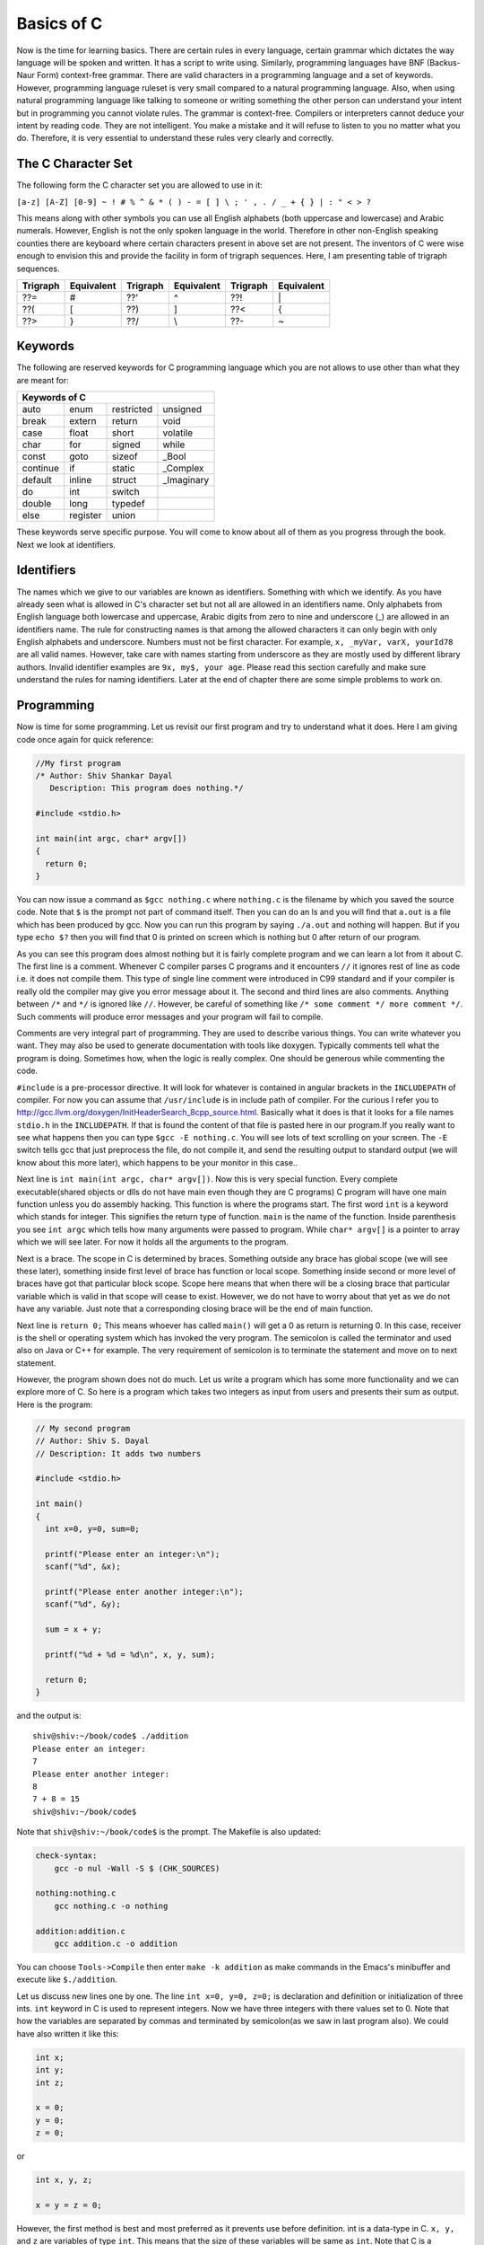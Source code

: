 .. meta::
  :description: C Programming with C99
  :keywords: Free C Book, C Programming, C99 Programming, C99 Specification
  
************
Basics of C
************
Now is the time for learning basics. There are certain rules in every language,
certain grammar which dictates the way language will be spoken and written. It
has a script to write using. Similarly, programming languages have BNF
(Backus-Naur Form) context-free grammar. There are valid characters in a
programming language and a set of keywords. However, programming language
ruleset is very small compared to a natural programming language. Also, when
using natural programming language like talking to someone or writing something
the other person can understand your intent but in programming you cannot
violate rules. The grammar is context-free. Compilers or interpreters cannot
deduce your intent by reading code. They are not intelligent. You make a mistake
and it will refuse to listen to you no matter what you do. Therefore, it is very
essential to understand these rules very clearly and correctly.

.. index::
   single: character sets
   single: trigraph sequences

.. _5.1:

===================
The C Character Set
===================
The following form the C character set you are allowed to use in it:

``[a-z] [A-Z] [0-9] ~ ! # % ^ & * ( ) - = [ ] \ ; ' , . / _ + { } | : " < > ?``

This means along with other symbols you can use all English alphabets (both
uppercase and lowercase) and Arabic numerals. However, English is not the only
spoken language in the world. Therefore in other non-English speaking counties
there are keyboard where certain characters present in above set are not
present. The inventors of C were wise enough to envision this and provide the
facility in form of trigraph sequences. Here, I am presenting table of trigraph
sequences.

+----------+------------+----------+------------+----------+------------+
| Trigraph | Equivalent | Trigraph | Equivalent | Trigraph | Equivalent |
+==========+============+==========+============+==========+============+
|   ??=    |     #      |   ??'    |     ^      |   ??!    |     \|     |
+----------+------------+----------+------------+----------+------------+
|   ??(    |     [      |   ??)    |     ]      |   ??<    |     {      |
+----------+------------+----------+------------+----------+------------+
|   ??>    |     }      |   ??/    |     \\     |   ??-    |     ~      |
+----------+------------+----------+------------+----------+------------+

.. index::
   single: keywords

.. _5.2:

========
Keywords
========
The following are reserved keywords for C programming language which you are not
allows to use other than what they are meant for:

+--------+--------+------------+------------+
|Keywords of C                              |
+========+========+============+============+
|auto    |enum    |restricted  |unsigned    |
+--------+--------+------------+------------+
|break   |extern  |return      |void        |
+--------+--------+------------+------------+
|case    |float   |short       |volatile    |
+--------+--------+------------+------------+
|char    |for     |signed      |while       |
+--------+--------+------------+------------+
|const   |goto    |sizeof      |\_Bool      |
+--------+--------+------------+------------+
|continue|if      |static      |\_Complex   |
+--------+--------+------------+------------+
|default |inline  |struct      |\_Imaginary |
+--------+--------+------------+------------+
|do      |int     |switch      |            |
+--------+--------+------------+------------+
|double  |long    |typedef     |            |      
+--------+--------+------------+------------+
|else    |register|union       |            |
+--------+--------+------------+------------+

These keywords serve specific purpose. You will come to know about all of them
as you progress through the book. Next we look at identifiers.

.. index::
   single: identifiers

===========
Identifiers
===========
The names which we give to our variables are known as identifiers. Something
with which we identify. As you have already seen what is allowed in C's
character set but not all are allowed in an identifiers name. Only alphabets
from English language both lowercase and uppercase, Arabic digits from zero to
nine and underscore (\_) are allowed in an identifiers name. The rule for
constructing names is that among the allowed characters it can only begin with
only English alphabets and underscore. Numbers must not be first character. For
example, ``x, _myVar, varX, yourId78`` are all valid names. However, take care
with names starting from underscore as they are mostly used by different library
authors. Invalid identifier examples are ``9x, my$, your age``. Please read this
section carefully and make sure understand the rules for naming identifiers.
Later at the end of chapter there are some simple problems to work on.

===========
Programming
===========
Now is time for some programming. Let us revisit our first program and try to
understand what it does. Here I am giving code once again for quick reference:

.. code-block:: c

  //My first program
  /* Author: Shiv Shankar Dayal
     Description: This program does nothing.*/
 
  #include <stdio.h>
 
  int main(int argc, char* argv[])
  {
    return 0;
  }



You can now issue a command as ``$gcc nothing.c`` where ``nothing.c`` is the
filename by which you saved the source code. Note that ``$`` is the prompt not
part of command itself. Then you can do an ls and you will find that ``a.out``
is a file which has been produced by gcc. Now you can run this program by
saying ``./a.out`` and nothing will happen. But if you type ``echo $?`` then you
will find that 0 is printed on screen which is nothing but 0 after return of our
program.

As you can see this program does almost nothing but it is fairly complete
program and we can learn a lot from it about C. The first line is a comment.
Whenever C compiler parses C programs and it encounters ``//`` it ignores rest
of line as code i.e. it does not compile them. This type of single line comment
were introduced in C99 standard and if your compiler is really old the compiler
may give you error message about it. The second and third lines are also
comments. Anything between ``/*`` and ``*/`` is ignored like ``//``. However, be
careful of something like ``/* some comment */ more comment */``. Such comments
will produce error messages and your program will fail to compile.

Comments are very integral part of programming. They are used to describe
various things. You can write whatever you want. They may also be used to
generate documentation with tools like doxygen. Typically comments tell what
the program is doing. Sometimes how, when the logic is really complex. One
should be generous while commenting the code.

``#include`` is a pre-processor directive. It will look for whatever is
contained in angular brackets in the ``INCLUDEPATH`` of compiler. For now you
can assume that ``/usr/include`` is in include path of compiler. For the curious
I refer you to http://gcc.llvm.org/doxygen/InitHeaderSearch_8cpp_source.html.
Basically what it does is that it looks for a file names ``stdio.h`` in the
``INCLUDEPATH``. If that is found the content of that file is pasted here in our
program.If you really want to see what happens then you can type
``$gcc -E nothing.c``. You will see lots of text scrolling on your screen. The ``-E`` switch
tells gcc that just preprocess the file, do not compile it, and send the
resulting output to standard output (we will know about this more later), which
happens to be your monitor in this case..

Next line is ``int main(int argc, char* argv[])``. Now this is very special
function. Every complete executable(shared objects or dlls do not have main even
though they are C programs) C program will have one main function unless you do
assembly hacking. This function is where the programs start. The first word
``int`` is a keyword which stands for integer. This signifies the return type of
function. ``main`` is the name of the function. Inside parenthesis you see ``int
argc`` which tells how many arguments were passed to program. While ``char*
argv[]`` is a pointer to array which we will see later. For now it holds all the
arguments to the program.

Next is a brace. The scope in C is determined by braces. Something outside any
brace has global scope (we will see these later), something inside first level
of brace has function or local scope. Something inside second or more level of
braces have got that particular block scope. Scope here means that when there
will be a closing brace that particular variable which is valid in that scope
will cease to exist. However, we do not have to worry about that yet as we do
not have any variable. Just note that a corresponding closing brace will be the
end of main function.

Next line is ``return 0;`` This means whoever has called ``main()`` will get a 0
as return is returning 0. In this case, receiver is the shell or operating
system which has invoked the very program. The semicolon is called the
terminator and used also on Java or C++ for example. The very requirement of
semicolon is to terminate the statement and move on to next statement.

However, the program shown does not do much. Let us write a program which has
some more functionality and we can explore more of C. So here is a program which
takes two integers as input from users and presents their sum as output. Here is
the program:

.. code-block:: c

  // My second program
  // Author: Shiv S. Dayal
  // Description: It adds two numbers
 
  #include <stdio.h>
 
  int main()
  {
    int x=0, y=0, sum=0;
 
    printf("Please enter an integer:\n");
    scanf("%d", &x);
 
    printf("Please enter another integer:\n");
    scanf("%d", &y);
 
    sum = x + y;
 
    printf("%d + %d = %d\n", x, y, sum);
 
    return 0;
  }



and the output is::

  shiv@shiv:~/book/code$ ./addition
  Please enter an integer:
  7
  Please enter another integer:
  8
  7 + 8 = 15
  shiv@shiv:~/book/code$

Note that ``shiv@shiv:~/book/code$`` is the prompt. The Makefile is also
updated:

.. code-block:: make

  check-syntax:
      gcc -o nul -Wall -S $ (CHK_SOURCES)

  nothing:nothing.c
      gcc nothing.c -o nothing

  addition:addition.c
      gcc addition.c -o addition

You can choose ``Tools->Compile`` then enter ``make -k addition`` as make
commands in the Emacs's minibuffer and execute like ``$./addition``.

Let us discuss new lines one by one. The line ``int x=0, y=0, z=0;`` is
declaration and definition or initialization of three ints. ``int`` keyword in C
is used to represent integers. Now we have three integers with there values set
to 0. Note that how the variables are separated by commas and terminated by
semicolon(as we saw in last program also). We could have also written it like
this:

.. code-block:: c

  int x;
  int y;
  int z;
 
  x = 0;
  y = 0;
  z = 0;

or

.. code-block:: c

  int x, y, z;
 
  x = y = z = 0;

However, the first method is best and most preferred as it prevents use before 
definition. int is a data-type in C. ``x, y,`` and ``z`` are variables of type
``int``. This means that the size of these variables will be same as ``int``.
Note that C is a statically typed language and all types have predefined memory
requirements. In cour case, int requires 4 bytes on 32-bit systems. 

Now I will talk about ``printf()`` function. This function is declared in
``stdio.h``. The prototype of ``printf()`` is

.. code-block:: c

  int printf(const char *restrict format, ...);

The first argument format is what we have in first two function calls. The
second is a ``...`` which means it can take variable number of arguments known
as variable-list. We have seen this in the third call.This means it will take a
string with optional variable no. of arguments. The string is called the
format-string and determines what can be printed with supplied arguments. These
``...`` are used to supply variable no. of arguments. In the first two
``printf()`` statements we just print the format-string so that is simple.
However, in the last one, we have format as ``%d`` which signifies a decimal
integer. The integers printed are in the same order in which they were supplied.

Time for some input. ``scanf()`` is scan function which scans for keyboard
input. As by now you know that ``%d`` is for decimal integer but we have not
said ``x`` or ``y``. The reason is ``x`` and ``y`` are values while ``&x`` and
``&y`` are the addresses of ``x`` and ``y`` in memory. ``scanf()`` needs the
memory address to which it can write the contents to. You will see ``&``
operator in action later when we deal with pointers. Just remember for now that
to use a simple variable with ``scanf()`` requires ``&`` before its name.

Now I am going to take you on a tour of data types. Till now we have just seen
only ``int``. So onward to data types.

.. index::
   single: types

==================
Data Types
==================
Why data types? What is the need? When everything is a voltage level why not
just deal with 0s and 1s? The answer is simple. You need to abstract and
segregate how much is required. For example, say you are given a sequence of 0s
and 1s how much can you work with them. We as humans are not very versed with 0s
and 1s. Also, say we encode character 'A' for 10101 will it be easy for you to
see A or numbers. Also, numbers range from :math:`-\infty` to :math:`\infty`.
Also, since C is statically typed the sizes of data types have to be known at
compile time. There are four types of data types. Integral, floating-point,
arrays and pointers. Here, I will deal with the two former types and leave
latter two for later. The integral types are ``char, short int, int, long`` and
``long long`` and floating-point types are ``float, double`` and ``long
double``. ``signed`` and ``unsigned`` are sign modifiers which also modified the
range of data types but do not affect their memory requirements. By default all
basic data types are signed in nature and you must qualify you variables with
unsigned if you want that behavior. ``short`` and ``long`` are modifiers for
size which the data type occupies but I consider them as different types because
memory requirements are different. The ranges of integral data types directly
reflect their memory requirements and if you know how much memory they are going
to occupy you can easily compute their ranges. The range of floating-point comes
from IEEE specification.

The range of data types is given in :ref:`3.2.4.2`. Note that these limits are
minimum limits imposed by specification and actual limits of data types may be
different. For example, in the range program given below size of `int` is 4
bytes which is double than what is specified by specification i.e. 2 bytes.

Floating-point data types are covered in great detail in :ref:`3.2.4.2`.
I have also covered floating-point numbers
`here <https://10hash.com/articles/a-18b575b8-3a02-11e4-b444-448a5b8822ad/C-Programming-Tutorial-Part-5-Floating-point-Numbers>`_.

Let us write a program to find out memory required for various data types:

.. code-block:: c

   // My range program
   // Author: Shiv S. Dayal
   // Description: It gives ranges of integral data types
 
   #include <stdio.h>
   #include <limits.h>
 
   int main()
   {
     printf("Size of char is..........%d\n", sizeof(char));
     printf("Size of short int is.....%d\n", sizeof(short int));
     printf("Size of int is...........%d\n", sizeof(int));
     printf("Size of long is..........%d\n", sizeof(long));
     printf("Size of long long is.....%d\n", sizeof(long long));
     printf("Size of float is.........%d\n", sizeof(float));
     printf("Size of double is........%d\n", sizeof(double));
     printf("Size of long double is...%d\n", sizeof(long double));c
 
     return 0;
   }



and the output will be::

    Size of char is..........1
    Size of short int is.....2
    Size of int is...........4
    Size of long is..........4
    Size of long long is.....8
    Size of float is.........4
    Size of double is........8
    Size of long double is...12

Based on this it is left as an exercise to reader to compute the ranges of these
data types. Here I am giving the contents of limits.h for you to see limits of
data types and check for yourself.

.. index::
   single: limits.h

.. code-block:: c

   /* Copyright (C) 1991, 1992, 1996, 1997, 1998, 1999, 2000, 2005
   Free Software Foundation, Inc.
   This file is part of the GNU C Library.
 
   The GNU C Library is free software; you can redistribute it and/or
   modify it under the terms of the GNU Lesser General Public
   License as published by the Free Software Foundation; either
   version 2.1 of the License, or (at your option) any later version.
 
   The GNU C Library is distributed in the hope that it will be useful,	
   but WITHOUT ANY WARRANTY; without even the implied warranty of
   MERCHANTABILITY or FITNESS FOR A PARTICULAR PURPOSE.  See the GNU
   Lesser General Public License for more details.
 
   You should have received a copy of the GNU Lesser General Public
   License along with the GNU C Library; if not, write to the Free
   Software Foundation, Inc., 59 Temple Place, Suite 330, Boston, MA
   02111-1307 USA.  */
 
   /*
   *      ISO C99 Standard: 7.10/5.2.4.2.1 Sizes of integer types <limits.h>
   */
 
   #ifndef _LIBC_LIMITS_H_
   #define _LIBC_LIMITS_H_ 1
 
   #include <features.h>
 
 
   /* Maximum length of any multibyte character in any locale.
    We define this value here since the gcc header does not define
    the correct value.  */
    #define MB_LEN_MAX      16
 
 
   /* If we are not using GNU CC we have to define all the symbols ourself.
   Otherwise use gcc's definitions (see below).  */
   #if !defined __GNUC__ || __GNUC__ < 2
 
   /* We only protect from multiple inclusion here, because all the other
   #include's protect themselves, and in GCC 2 we may #include_next through
   multiple copies of this file before we get to GCC's.  */
   # ifndef _LIMITS_H
   #  define _LIMITS_H     1
 
   #include <bits/wordsize.h>
 
   /* We don't have #include_next.
   Define ANSI <limits.h> for standard 32-bit words.  */
 
   /* These assume 8-bit `char's, 16-bit `short int's,
   and 32-bit `int's and `long int's.  */
 
   /* Number of bits in a `char'.  */
   #  define CHAR_BIT      8
 
   /* Minimum and maximum values a `signed char' can hold.  */
   #  define SCHAR_MIN     (-128)
   #  define SCHAR_MAX     127
 
   /* Maximum value an `unsigned char' can hold.  (Minimum is 0.)  */
   #  define UCHAR_MAX     255
 
   /* Minimum and maximum values a `char' can hold.  */
   #  ifdef __CHAR_UNSIGNED__
   #   define CHAR_MIN     0
   #   define CHAR_MAX     UCHAR_MAX
   #  else
   #   define CHAR_MIN     SCHAR_MIN
   #   define CHAR_MAX     SCHAR_MAX
   #  endif
 
   /* Minimum and maximum values a `signed short int' can hold.  */	
   #  define SHRT_MIN      (-32768)
   #  define SHRT_MAX      32767
 
   /* Maximum value an `unsigned short int' can hold.  (Minimum is 0.)  */
   #  define USHRT_MAX     65535
 
   /* Minimum and maximum values a `signed int' can hold.  */
   #  define INT_MIN       (-INT_MAX - 1)
   #  define INT_MAX       2147483647
 
   /* Maximum value an `unsigned int' can hold.  (Minimum is 0.)  */
   #  define UINT_MAX      4294967295U
 
   /* Minimum and maximum values a `signed long int' can hold.  */
   #  if __WORDSIZE == 64
   #   define LONG_MAX     9223372036854775807L
   #  else
   #   define LONG_MAX     2147483647L
   #  endif   
   #  define LONG_MIN      (-LONG_MAX - 1L)
 
   /* Maximum value an `unsigned long int' can hold.  (Minimum is 0.)  */
   #  if __WORDSIZE == 64
   #   define ULONG_MAX    18446744073709551615UL
   #  else
   #   define ULONG_MAX    4294967295UL
   #  endif
 
   #  ifdef __USE_ISOC99
 
   /* Minimum and maximum values a `signed long long int' can hold.  */
   #   define LLONG_MAX    9223372036854775807LL
   #   define LLONG_MIN    (-LLONG_MAX - 1LL)
 
   /* Maximum value an `unsigned long long int' can hold.  (Minimum is 0.)  */
   #   define ULLONG_MAX   18446744073709551615ULL
 
   #  endif /* ISO C99 */
 
   # endif /* limits.h  */
   #endif  /* GCC 2.  */
 
   #endif  /* !_LIBC_LIMITS_H_ */
 
   /* Get the compiler's limits.h, which defines almost all the ISO constants.
 
   We put this #include_next outside the double inclusion check because
   it should be possible to include this file more than once and still get
   the definitions from gcc's header.  */
   #if defined __GNUC__ && !defined _GCC_LIMITS_H_
   /* `_GCC_LIMITS_H_' is what GCC's file defines.  */
   # include_next <limits.h>
   #endif
 
   /* The <limits.h> files in some gcc versions don't define LLONG_MIN,
   LLONG_MAX, and ULLONG_MAX.  Instead only the values gcc defined for
   ages are available.  */
   #if defined __USE_ISOC99 && defined __GNUC__
   # ifndef LLONG_MIN
   #  define LLONG_MIN     (-LLONG_MAX-1)
   # endif
   # ifndef LLONG_MAX
   #  define LLONG_MAX     __LONG_LONG_MAX__
   # endif
   # ifndef ULLONG_MAX
   #  define ULLONG_MAX    (LLONG_MAX * 2ULL + 1)
   # endif
   #endif
 
   #ifdef  __USE_POSIX
   /* POSIX adds things to <limits.h>.  */
   # include <bits/posix1_lim.h>
   #endif
 
   #ifdef  __USE_POSIX2
   # include <bits/posix2_lim.h>
   #endif
 
   #ifdef  __USE_XOPEN
   # include <bits/xopen_lim.h>
   #endif

Here, I have given gcc's limits.h as gcc includes that. For knowing exact
implementation for floating-point implementation on your platform I recommend
you to read http://en.wikipedia.org/wiki/IEEE_754-2008 . It is not possible to
present all the information in detail here and I do not want to give you
partial information. :-) I recommend you to go through
http://en.wikipedia.org/wiki/Single_precision and
http://en.wikipedia.org/wiki/Double_precision in particular. The range of log
double varies from compiler to compiler.

=================================
New Data Types of C99
=================================
There are some new data types introduced in C99. They are ``_Bool, _Complex``
and ``_Imaginary``.

.. index::
   pair: type; boolean

===================
Boolean Types
===================
``_Bool`` counts as an integral type and is used to represent boolean values.
Here is ``stdbool.h`` for your quick reference.

.. index::
   single: stdbool.h

.. code-block:: c

	/*===---- stdbool.h - Standard header for booleans -------------------------===
	 *
	 * Copyright (c) 2008 Eli Friedman
	 *
	 * Permission is hereby granted, free of charge, to any person obtaining a copy
	 * of this software and associated documentation files (the "Software"), to deal
	 * in the Software without restriction, including without limitation the rights
	 * to use, copy, modify, merge, publish, distribute, sublicense, and/or sell
	 * copies of the Software, and to permit persons to whom the Software is
	 * furnished to do so, subject to the following conditions:
	 *
	 * The above copyright notice and this permission notice shall be included in
	 * all copies or substantial portions of the Software.
	 *
	 * THE SOFTWARE IS PROVIDED "AS IS", WITHOUT WARRANTY OF ANY KIND, EXPRESS OR
	 * IMPLIED, INCLUDING BUT NOT LIMITED TO THE WARRANTIES OF MERCHANTABILITY,
	 * FITNESS FOR A PARTICULAR PURPOSE AND NONINFRINGEMENT. IN NO EVENT SHALL THE
	 * AUTHORS OR COPYRIGHT HOLDERS BE LIABLE FOR ANY CLAIM, DAMAGES OR OTHER
	 * LIABILITY, WHETHER IN AN ACTION OF CONTRACT, TORT OR OTHERWISE, ARISING FROM,
	 * OUT OF OR IN CONNECTION WITH THE SOFTWARE OR THE USE OR OTHER DEALINGS IN
	 * THE SOFTWARE.
	 *
	 *===-----------------------------------------------------------------------===
	 */
 
	#ifndef __STDBOOL_H
	#define __STDBOOL_H
 
	/* Don't define bool, true, and false in C++, except as a GNU extension. */
	#ifndef __cplusplus
	#define bool _Bool
	#define true 1
	#define false 0
	#elif defined(__GNUC__) && !defined(__STRICT_ANSI__)
	/* Define _Bool, bool, false, true as a GNU extension. */
	#define _Bool bool
	#define bool  bool
	#define false false
	#define true  true
	#endif
 
	#define __bool_true_false_are_defined 1
 
	#endif /* __STDBOOL_H */

As you can see from the definition true is 1 and false is 0. Any non-zero value
is considered to be true. Here is a program demonstrating that.

.. code-block:: c

  // Boolean Program
  // Author: Shiv S. Dayal
  // Description: Demo of boolean data typec
 
  #include <stdio.h>
  #include <stdbool.h>
 
  int main()
  {
    bool bcpp      = 4;
    _Bool bc       = 5;
    bool True      = true;
    _Bool False    = false;
    bool bFalseCPP = -4;
    _Bool bFalseC  = -7;
 
    printf("%d %d %d %d %d %d\n", bcpp, bc, True, False, bFalseCPP, bFalseC);
 
    getchar();
 
    return 0;
  }



and the output is::

  1 1 1 0 1 1

Note that ``true`` and ``false`` are keywords while ``True`` and ``False`` are
identifiers.

Though I wanted to avoid dealing with this but since I am including header files
verbatim I must give an explanation of #define pre-processor macro at least. I
will touch it very little as it will be covered in more detail later.
``#define`` has two parameters though not as function arguments. Whenever the
first part is encountered second will be replaced. Consider this example:

.. code-block:: c

    // Boolean Program
    // Author: Shiv S. Dayal
    // Description: Demo of boolean data type

    #define MAX 7
    int main()
    {
      MAX;
      return 0;
    }



Just do ``$gcc -E define.c`` to see the magic. Note that ``#define``
parameters are not type safe. Compiler will just paste the contents. Notice how
``MAX`` is replaced by 7.

.. index::
   pair: type; complex

==============
Complex Types
==============
For complex types, there is a system header ``complex.h`` which internally
includes various other headers. However I am giving you the summary here. There
are following ``#define`` macros:

``complex``: Expands to ``_Complex``

``_Complex_I``: Expands to a constant expression of type ``const float
_Complex`` with the value of the imaginary.

``imaginary``: Expands to ``_Imaginary``.

``_Imaginary_I``: Expands to a constant expression of type ``const float 
_Imaginary`` with the value of the imaginary value. ``I``: Expands to either 
``_Imaginary_I`` or ``_Complex_I``. If ``_Imaginary_I`` is not defined, ``I``
expands to ``_Complex_I``.

Complex types are declared as given below:
	1. float complex fCompZ;
	2. double complex dCompZ;
	3. long double ldCompZ;

Now I will present a summary of library functions provided by complex.h

.. code-block:: c

    //cabs, cabsf, cabsl - these compute and return absolute value
    //of a complex number z

    double cabs(double complex z);
    float cabsf(float complex z);
    long double cabsl(long double complex z);

    //carg, cargf, cargl - these compute and return argument of a complex
    //number z. The range of return value's range from one +ve pi radian
    //to one -ve pi radian.

    double carg(double complex z);
    float cargf(float complex z);
    long double cargl(long double complex z);

    //cimag, cimagf, cimagl - these compute imaginary part of a complex
    //number z and return that as a real number.

    double cimag(double complex z);
    float cimagf(float complex z);
    long double cimagl(long double complex z);

    //creal, crealf, creall - these compute real part of a complex
    //number z and return the computed value.

    double creal(double complex z);
    float crealf(float complex z);
    long double creall(long double complex z);

    //conj, conjf, conjl - these functions compute the complex conjugate
    //of z, by reversing the sign of its imaginary part and return the
    //computed value.

    double complex conj(double complex z);
    float complex conjf(float complex z);
    long double complex conjl(long double complex z);

    //cproj, cprojf, cprojl - these functions compute a projection of z
    // onto the Riemann sphere: z projects to z, except that all complex
    //infinities (even those with one infinite part and one NaN (not a
    //number) part) project to positive infinity on the real axis. If z
    //has an infinite part, then cproj( z) shall be equivalent to:
    //INFINITY + I * copysign(0.0, cimag(z))
    //These functions return the computed value.

    double complex cproj(double complex z);
    float complex cprojf(float complex z);
    long double complex cprojl(long double complex z);

    //cexp, cexpf, cexpl - these functions shall compute the complex
    //exponent of z, defined as e^z and return the computed value

    double complex cexp(double complex z);
    float complex cexpf(float complex z);
    long double complex cexpl(long double complex z);

    //clog, clogf, clogl - these functions compute the complex
    //natural (base e) logarithm of z, with a branch cut along
    //the negative real axis and return complex natural logarithm
    //value, in a range of a strip mathematically unbounded along
    //real axis and in the interval -ipi to +ipi along the
    //imaginary axis.

    double complex clog(double complex z);
    float complex clogf(float complex z);
    long double complex clogl(long double complex z);

    //csqrt, csqrtf, csqrtl - these functions compute the complex
    //square root of z, with a branch cut along the negative real
    //axis and return the computed value in the range of the right
    //half-plane (including the imaginary axis)

    double complex csqrt(double complex z);
    float complex csqrtf(float complex z);
    long double complex csqrtl(long double complex z);

    //cpow, cpowf, cpowl - these functions compute the complex
    //power function x^y, with a branch cut for the first
    //parameter along the negative real axis and return the
    //computed value.

    double complex cpow(double complex x, double complex y);
    float complex cpowf(float complex x, float complex y);
    long double complex cpowl(long double complex x,
    long double complex y);

    //csin, csinf, csinl - these functions compute the complex
    //sine of z and return the computed value.

    double complex csin(double complex z);
    float complex csinf(float complex z);
    long double complex csinl(long double complex z);

    //ccos, ccosf, ccosl - these functions compute the complex
    //cosine of z and return the computed value.

    double complex ccos(double complex z);
    float complex ccosf(float complex z);
    long double complex ccosl(long double complex z);

    //ctan, ctanf, ctanl - these functions compute the complex
    //tangent of z and return the computed value.

    double complex ctan(double complex z);
    float complex ctanf(float complex z);
    long double complex ctanl(long double complex z);

    //casin, casinf, casinl - these functions compute the complex
    //arc sine of z, with branch cuts outside the interval
    //[-1, +1] along the real axis and return the computed value
    //in the range of a strip mathematically unbounded along the
    //imaginary axis and in the interval -0.5pi to +0.5pi radian
    //inclusive along the real axis.

    double complex casin(double complex z);
    float complex casinf(float complex z);
    long double complex casinl(long double complex z);

    //cacos, cacosf, cacosl - these functions compute the complex
    //arc cosine of z, with branch cuts outside the interval
    //[-1, +1] along the real axis and return the computed value
    //in the range of a strip mathematically unbounded along the
    //imaginary axis and in the interval -0 to +pi radian
    //inclusive along the real axis.

    double complex cacos(double complex z);
    float complex cacosf(float complex z);
    long double complex cacosl(long double complex z);

    //catan, catanf, catanl - these functions compute the complex
    //arc tangent of z, with branch cuts outside the interval
    //[-i, +i] along the real axis and return the computed value
    //in the range of a strip mathematically unbounded along the
    //imaginary axis and in the interval -0.5pi to +0.5pi radian
    //inclusive along the real axis.

    double complex catan(double complex z);
    float complex catanf(float complex z);
    long double complex catanl(long double complex z);

    //csinh, csinhf, csinhl - these functions compute the complex
    //hyperbolic sine of z and return the comupted value.

    double complex csinh(double complex z);
    float complex csinhf(float complex z);
    long double complex csinhl(long double complex z);

    //ccosh, ccoshf, ccoshl - these functions shall compute the
    //complex hyperbolic cosine of z and return the computed
    //value

    double complex ccosh(double complex z);
    float complex ccoshf(float complex z);
    long double complex ccoshl(long double complex z);

    //ctanh, ctanhf, ctanhl - these functions compute the
    //complex hyperbolic tangent of z and return the computed
    //value.

    double complex ctanh(double complex z);
    float complex ctanhf(float complex z);
    long double complex ctanhl(long double complex z);

    //casinh, casinhf, casinhl - these functions compute the
    //complex arc hyperbolic sine of z, with branch cuts
    //outside the interval [-i, +i] along the imaginary axis and
    //return the complex arc hyperbolic sine value, in the range
    //of a strip mathematically unbounded along the real axis
    //and in the interval [-i0.5pi, +i0.5pi] along the imaginary
    //axis.

    double complex casinh(double complex z);
    float complex casinhf(float complex z);
    long double complex casinhl(long double complex z);
    cacosh, cacoshf, cacoshl - theese functions compute the

    //complex arc hyperbolic cosine of z, with a branch cut at
    //values less than 1 along the real axis and return the complex
    //arc hyperbolic cosine value, in the range of a half-strip
    //of non-negative values along the real axis and in the
    //interval [-ipi, +ipi] along the imaginary axis.

    double complex cacosh(double complex z);
    float complex cacoshf(float complex z);
    long double complex cacoshl(long double complex z);

    //catanh, catanhf, catanhl - these functions shall compute the
    //complex arc hyperbolic tangent of z, with branch cuts outside
    //the interval [-1, +1] along the real axis and return the
    //complex arc hyperbolic tangent value, in the range of a strip
    //mathematically unbounded along the real axis and in the
    //interval [-i0.5pi, +i0.5pi] along the imaginary axis.

    double complex catanh(double complex z);
    float complex catanhf(float complex z);
    long double complex catanhl(long double complex z);

Hers is a small demo program which explains two functions:

.. code-block:: c

    // Complex Number Program
    // Author: Shiv S. Dayal
    // Description: Demo of complex data type

    #include <stdio.h>
    #include <complex.h>

    int main()
    {
      double complex z = 4.0 + 3.0i;

      printf("Absolute value of z is %lf\n", cabs(z));

      double complex zConj = conj(z);
      printf("Imaghinary part of conjugate is now %lf\n", cimag(zConj));

      return 0;
    }



and the output is::

    Absolute value of z is 5.000000
    Imaghinary part of conjugate is now -3.000000

You must note that in Makefile you must compile it like ``$gcc complex.c -o 
complex -lm``. Note the ``-lm`` part. It tells to look for definition of these
functions in Math library of C. Without it the program won't compile. At this
point I encourage you to further explore different functions presented in the
summary.

There are even more data types for integral type. I am sorry but I am unwrapping
the layers one by one. These types are defined in ``inttypes.h`` and
``stdint.h``. The types are ``int8_t, int16_t, int32_t, uint8_t, uint16_t`` and
``uint32_t``. The numbers tell you how many bits each data type will occupy. The
types without leading u are of signed type and the ones with it are of unsigned
type. You can use the good old ``%d`` or ``%i`` for decimal integers and others
for octals and hexes. Have a look at headers and try to decipher them.

.. index::
   pair: type; void
   pair: type; enum

====================
Void and Enum Types
====================
There are these four types remianing. void type comprises an empty set of
values; it is an incomplete type that cannot be completed. You cannot declare an
array of void. It is a generic type in the sense that any other pointer to any
type can be converted to pointer type of void and vice-versa. It is a low level
type and should be only used to convert data types from one type to another and
sparingly. A type occupies one byte. Typically you never declare a variable of
void type. It is used mostly for casting.

enum comprises a set of named integer constant values. Each distinct enumeration
constitutes a different enumerated type. In C enums are very much equivalent to
integers. You can do all operations of an enum on an enumeration member. An
enumeration is is a set of values. It starts from zero by default and increments
by one unless specifically specified. Consider the following example:

.. code-block:: c

    // Author: Shiv S. Dayal
    // Description: Demo of enum

    #include <stdio.h>

    int main()
    {
      typedef enum {zero, one, two} enum1;
      typedef enum {alpha=-5, beta, gamma, theta=4, delta, omega} enum2;

      printf("zero = %d, one = %d, two=%d\n", zero, one, two);
      printf("alpha = %d, beta = %d, gamma=%d, theta=%d, delta=%d, omega=%d\n", \
              alpha, beta, gamma, theta, delta, omega);

      return 0;
    }



and the output is::
  
    zero = 0, one = 1, two=2
    alpha = -5, beta = -4, gamma=-3, tehta=4, delta=5, omega=6

.. index::
   single: constant

=========
Constants
=========
We have seen some variables now let us see some constants. There are five
categories of constants: character, integer, floating-point, string, and
enumeration constant. We will see enumeration constants later first we see
remaining four types of constants. There are certain rules about constants.
Commas and spaces are not allowed except for character and string constants.
Their range cannot outgrow the range of there data type. For numeric type of 
stants they can have a leading (-)minus sign.

Given below is an example:

.. code-block:: c

    // Integer constants
    // Author: Shiv S. Dayal
    // Description: Demo of integer constants

    #include <stdio.h>

    int main()
    {
      int decimal = 7;
      int octal = 06;
      int hex = 0xb;

      printf("%d %o %x\n", decimal, octal, hex);

      return 0;
    }



and the output is::
   
   7 6 b

As you can see there are three different categories for integer constants:
decimal constants (base 10), octal constants (base 8) and hexadecimal constants
(base 16). Also, you must have noticed how a zero is prefixed before octal type
and a zero and x for hexadecimal type. The %d format specifier is already known
to you for signed decimals. However, now you know two more %o and %x for
unsigned octal and unsigned hexadecimal respectively. For unsigned integer it
is %u. There is one more format specifier which you may encounter for signed
decimal and that is %i.

Note that there is nothing for binary constants. I leave this as an exercise
to you to convert a number in any base shown above to binary and print it.
Also vice-versa that is take a input in binary and convert to these three.
Later I will show you this program.

Now let us move to floating-point constants. Again, I will explain using an
example:

.. code-block:: c

    // Floating-point constants
    // Author: Shiv S. Dayal
    // Description: Demo of floating-point constants

    #include <stdio.h>

    int main()
    {
      float f = 7.5384589234;
      double d = 13.894578834538578234784;
      long double ld = 759.8263478234729402354028358208358230829304;

      printf("%f %lf, %Lf\n", f, d, ld);

      return 0;
    }



and the output is::
  
  7.538459 13.894579, 759.826348

We will learn to change precision later when we deal with format specifiers
along with printf and all input/output family. Here also, you learn three
format specifiers. Other are %e or %E for scientific notation of float
family. Then there is %g or %G which uses shorter of %e and %f types.

Now we move on to character and string type constants and as usual with a
small program.

.. code-block:: c

    // Character constants
    // Author: Shiv S. Dayal
    // Description: Demo of character constants

    #include <stdio.h>

    int main()
    {
      char c = 'S';
      char* str ="Shiv S, Dayal"; 

      printf("%c %s\n", c, str);

      return 0;
    }



and the ouput is::

  S Shiv S, Dayal

As I had said that commas and blanks are not allowed in numeric types but you
can see both are allowed on character and string types. Also, the string is a
character pointer that is it can point to memory location where a character is
stored. In this case the string is stored in an area of memory called stack.
When memory is allocated the compiler knows how much has been allocated. For
string there is something called null character represented by '\\0' which is
used to terminate string. By using this mechanism the program knows where the
string is terminating. It is treated in next section as well.A very
interesting thing to be noted is char is considered to be an integral type.
It is allowed to perform addition etc on char type. Till now you have learnt
many format specifiers and have seen they all start with %. Think how will you
print % on stdout. It is printed like %%. It was simple,wasn't it? C program
have got something called ASCII table which is a 7-bit character table values
ranging from0 to 127. There is also
something called escape sequences and it is worth to have a look at them.

.. index::
   single: escape sequences

.. _5.11:

====================
Escape Sequences
====================
All escape sequences start with a leading \\ . Following table shows them:

+------------------------+---------------------+----------------------+
| Chracter               | Escape Sequences    | ASCII Value          |
+========================+=====================+======================+
| null                   | \\0                 | 000                  |
+------------------------+---------------------+----------------------+
| bell(alert)            | \\a                 | 007                  |
+------------------------+---------------------+----------------------+
| backspace              | \\b                 | 008                  |
+------------------------+---------------------+----------------------+
| horizontal tab         | \\t                 | 009                  |
+------------------------+---------------------+----------------------+
| newline (line feed)    | \\n                 | 010                  |
+------------------------+---------------------+----------------------+
| vertical tab           | \\v                 | 011                  |
+------------------------+---------------------+----------------------+
| form feed              | \\f                 | 012                  |
+------------------------+---------------------+----------------------+
| carriage return        | \\r                 | 013                  |
+------------------------+---------------------+----------------------+
| quotation mark (")     | \\"                 | 034                  |
+------------------------+---------------------+----------------------+
| apostrophe (')         | \\'                 | 039                  |
+------------------------+---------------------+----------------------+
| question mark          | \\?                 | 063                  |
+------------------------+---------------------+----------------------+
| backslash              | \\ \\               | 092                  |
+------------------------+---------------------+----------------------+

Note that there is no space between two backslashes. Sphinx does not allow me
to write four continuous backslashes. Now we will talk about all these one by
one. \\0 which is also known as NULL is the string terminating character, as
said previously, and must be present in string for it to terminate. For
example, in our character constant program the str string is "Shiv S. Dayal".
So how many characters are there 13? Wrong 14! The NULL character is hidden.
Even if we say str=""; then it will contain one character and that is this
NULL. Many standard C functions rely on this presence of NULL and causes a
lot of mess because of this.

The bell escape sequence if for a bell from CPU. Let us write a program and
see it in effect.

.. code-block:: c

    // Bell Program
    // Author: Shiv S. Dayal
    // Description: Demo of bell escape sequence

    #include <stdio.h>

    int main()
    {
      printf("hello\a");

      getchar();

      return 0;
    }



The output of this program will be hello on stdout and an audible or
visible bell as per settings of your shell. Notice the ``getchar()``
function which waits for input and reads a character from stdin.
Next is backspace escape sequence. Let us see a program for its demo as
well:

.. code-block:: c
  
  // Backspace Program
  // Author: Shiv S. Dayal
  // Description: Demo of backspace escape sequence
 
  #include <stdio.h>
 
  int main()
  {
    printf("h\b*e\b*l\b*l\b*o\b*\n");
    printf("\b");
 
    getchar();
 
    return 0;
  }



and the output is::

  *****

It is hello replaced by *****. A minor modification in this program to
replace the character as soon as key is pressed by some other character
will turn it into a password program. Backspace escape sequence means
when it is encountered the cursor moves to the previous position on the
line in context. If active position of cursor is initial position then
C99 standard does not specify the behavior of display device. However,
the behavior on my system is that cursor remains at initial position.
Check out on yours. The second printf function determines this behavior.

Next we are going to deal with newline and horizontal tab escape
sequences together as combined together they are used to format output
in a beautiful fashion. The program is listed below:

.. code-block:: c

  // Newline and Horizontal tab program Program
  // Author: Shiv S. Dayal
  // Description: Demo of newline and horizontal tab escape sequence
 
  #include <stdio.h>
 
  int main()
  {
    printf("Before tab\tAftertab\n");
    printf("\nAfter newline\n");
 
    getchar();
 
    return 0;
  }



and the output is::

  Before tab      Aftertab

  After newline

Here I leave you to experiment with other escape sequences. Feel free to
explore them. Try various combinations. Let your creative juices flow.
